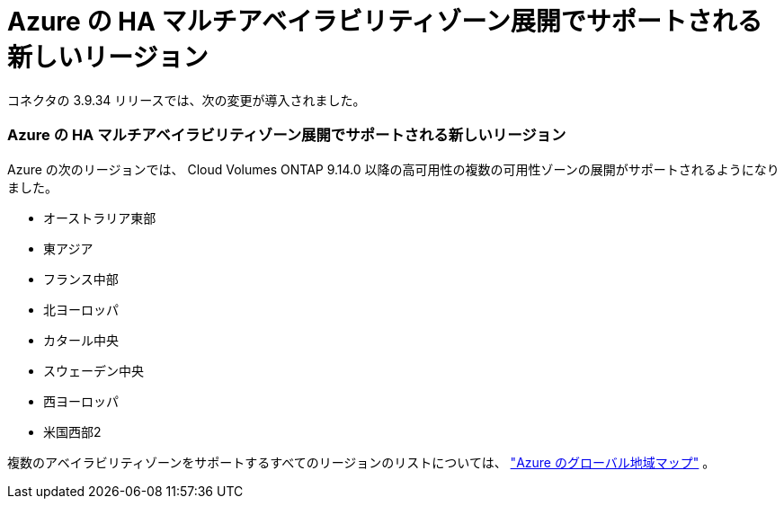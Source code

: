 = Azure の HA マルチアベイラビリティゾーン展開でサポートされる新しいリージョン
:allow-uri-read: 


コネクタの 3.9.34 リリースでは、次の変更が導入されました。



=== Azure の HA マルチアベイラビリティゾーン展開でサポートされる新しいリージョン

Azure の次のリージョンでは、 Cloud Volumes ONTAP 9.14.0 以降の高可用性の複数の可用性ゾーンの展開がサポートされるようになりました。

* オーストラリア東部
* 東アジア
* フランス中部
* 北ヨーロッパ
* カタール中央
* スウェーデン中央
* 西ヨーロッパ
* 米国西部2


複数のアベイラビリティゾーンをサポートするすべてのリージョンのリストについては、 https://bluexp.netapp.com/cloud-volumes-global-regions["Azure のグローバル地域マップ"^] 。
